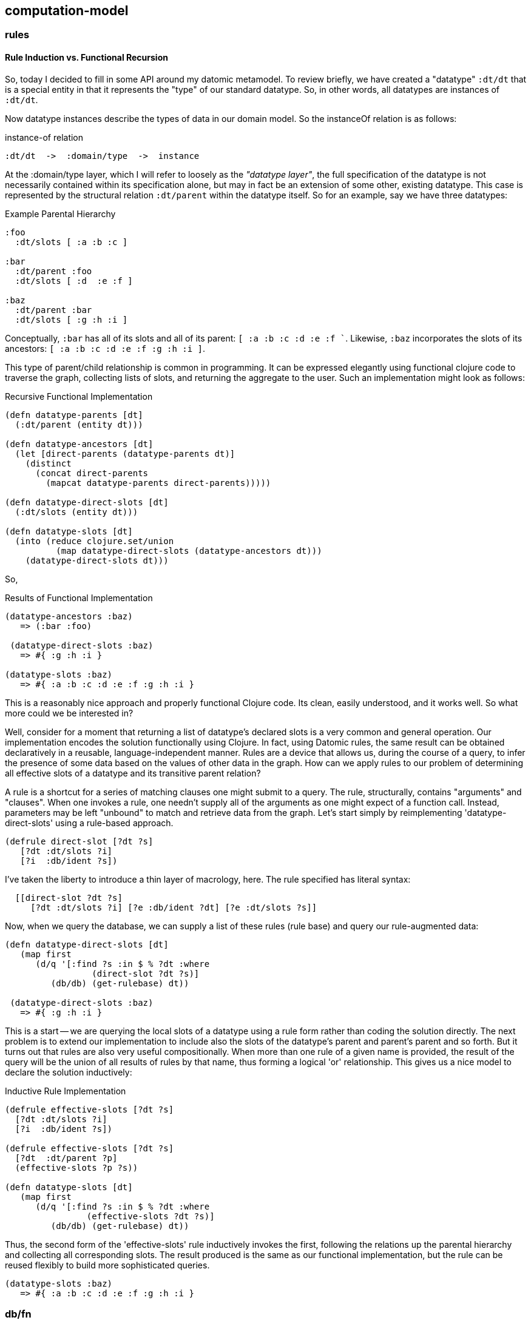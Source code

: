 == computation-model


=== rules


==== Rule Induction vs. Functional Recursion

So, today I decided to fill in some API around my datomic metamodel.
To review briefly, we have created a "datatype" `:dt/dt` that is a
special entity in that it represents the "type" of our standard
datatype.  So, in other words, all datatypes are instances of `:dt/dt`. 

Now datatype instances describe the types of data in our domain model.
So the instanceOf relation is as follows: 

[source,clojure]
.instance-of relation
----
:dt/dt  ->  :domain/type  ->  instance
----


At the :domain/type layer, which I will refer to loosely as the
_"datatype layer"_, the full specification of the datatype is not
necessarily contained within its specification alone, but may in fact
be an extension of some other, existing datatype.  This case is
represented by the structural relation `:dt/parent` within the datatype
itself. So for an example, say we have three datatypes: 

[source,clojure]
.Example Parental Hierarchy
----
:foo
  :dt/slots [ :a :b :c ]

:bar
  :dt/parent :foo
  :dt/slots [ :d  :e :f ]

:baz
  :dt/parent :bar
  :dt/slots [ :g :h :i ]
----

Conceptually, `:bar` has all of its slots and all of its parent: `[ :a
:b :c :d :e :f ``.  Likewise, `:baz` incorporates the slots of its
ancestors: `[ :a :b :c :d :e :f :g :h :i ]`. 

This type of parent/child relationship is common in programming.  It
can be expressed elegantly using functional clojure code to traverse
the graph, collecting lists of slots, and returning the aggregate to
the user.  Such an implementation might look as follows:


[source,clojure]
.Recursive Functional Implementation
----
(defn datatype-parents [dt]
  (:dt/parent (entity dt)))

(defn datatype-ancestors [dt]
  (let [direct-parents (datatype-parents dt)]
    (distinct 
      (concat direct-parents
        (mapcat datatype-parents direct-parents)))))

(defn datatype-direct-slots [dt]
  (:dt/slots (entity dt)))

(defn datatype-slots [dt]
  (into (reduce clojure.set/union
          (map datatype-direct-slots (datatype-ancestors dt)))
    (datatype-direct-slots dt)))

----

So,

[source,clojure]
.Results of Functional Implementation
----
(datatype-ancestors :baz)
   => (:bar :foo)

 (datatype-direct-slots :baz)
   => #{ :g :h :i }

(datatype-slots :baz)
   => #{ :a :b :c :d :e :f :g :h :i }
----

This is a reasonably nice approach and properly functional Clojure
code.  Its clean, easily understood, and it works well.  So what more
could we be interested in? 

Well, consider for a moment that returning a list of datatype's
declared slots is a very common and general operation.  Our
implementation encodes the solution functionally using Clojure.  In
fact, using Datomic rules, the same result can be obtained
declaratively in a reusable, language-independent manner.  Rules are a
device that allows us, during the course of a query, to infer the
presence of some data based on the values of other data in the graph.
How can we apply rules to our problem of determining all effective
slots of a datatype and its transitive parent relation?  

A rule is a shortcut for a series of matching clauses one might submit
to a query.  The rule, structurally, contains "arguments" and
"clauses".  When one invokes a rule, one needn't supply all of the
arguments as one might expect of a function call.  Instead, parameters
may be left "unbound" to match and retrieve data from the graph. Let's
start simply by reimplementing 'datatype-direct-slots' using a
rule-based approach.

[source,clojure]
----
(defrule direct-slot [?dt ?s]
   [?dt :dt/slots ?i]
   [?i  :db/ident ?s])
----

I've taken the liberty to introduce a thin layer of macrology, here.
The rule specified has literal syntax: 

[source,clojure]
----
  [[direct-slot ?dt ?s]
     [?dt :dt/slots ?i] [?e :db/ident ?dt] [?e :dt/slots ?s]]
----

Now, when we query the database, we can supply a list of these rules
(rule base) and query our rule-augmented data:


[source,clojure]
----

(defn datatype-direct-slots [dt]
   (map first
      (d/q '[:find ?s :in $ % ?dt :where
                 (direct-slot ?dt ?s)]
         (db/db) (get-rulebase) dt))

 (datatype-direct-slots :baz)
   => #{ :g :h :i }
----

This is a start -- we are querying the local slots of a datatype using
a rule form rather than coding the solution directly.  The next
problem is to extend our implementation to include also the slots of
the datatype's parent and parent's parent and so forth.  But it turns
out that rules are also very useful compositionally.  When more than
one rule of a given name is provided, the result of the query will be
the union of all results of rules by that name, thus forming a logical
'or' relationship.  This gives us a nice model to declare the solution
inductively:


[source,clojure]
.Inductive Rule Implementation
----
(defrule effective-slots [?dt ?s]
  [?dt :dt/slots ?i]
  [?i  :db/ident ?s])

(defrule effective-slots [?dt ?s]
  [?dt  :dt/parent ?p]
  (effective-slots ?p ?s))

(defn datatype-slots [dt]
   (map first
      (d/q '[:find ?s :in $ % ?dt :where
                (effective-slots ?dt ?s)]
         (db/db) (get-rulebase) dt))
----


Thus, the second form of the 'effective-slots' rule inductively
invokes the first, following the relations up the parental hierarchy
and collecting all corresponding slots.  The result produced is the
same as our functional implementation, but the rule can be reused
flexibly to build more sophisticated queries. 


[source,clojure]
----

(datatype-slots :baz)
   => #{ :a :b :c :d :e :f :g :h :i }﻿
----

   
=== db/fn
